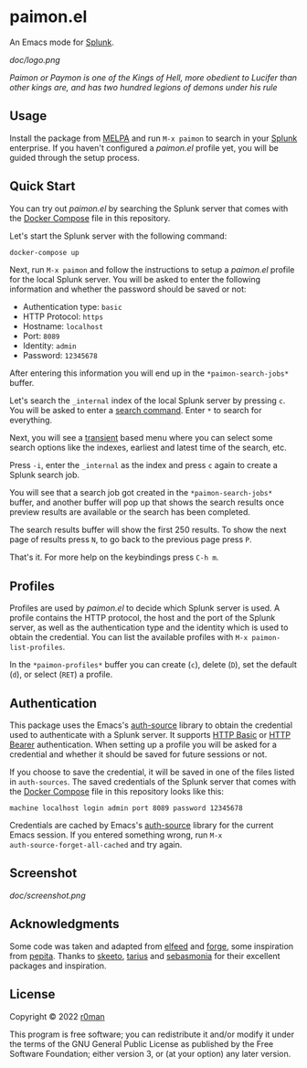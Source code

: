 * paimon.el

[[https://github.com/r0man/splunk.el/actions?query=workflow%3ACI][https://github.com/r0man/paimon.el/workflows/CI/badge.svg]]
[[https://github.com/r0man/paimon.el/actions/workflows/melpazoid.yml][https://github.com/r0man/paimon.el/actions/workflows/melpazoid.yml/badge.svg]]
[[https://melpa.org/#/paimon][https://melpa.org/packages/paimon-badge.svg]]
[[https://stable.melpa.org/#/paimon][https://stable.melpa.org/packages/paimon-badge.svg]]

An Emacs mode for [[https://www.splunk.com/][Splunk]].

[[doc/logo.png]]

/Paimon or Paymon is one of the Kings of Hell, more obedient to/
/Lucifer than other kings are, and has two hundred legions of demons/
/under his rule/

** Usage

Install the package from [[https://melpa.org/][MELPA]] and run =M-x paimon= to search in your
[[https://www.splunk.com/][Splunk]] enterprise. If you haven't configured a /paimon.el/ profile
yet, you will be guided through the setup process.

** Quick Start

You can try out /paimon.el/ by searching the Splunk server that comes
with the [[https://docs.docker.com/compose/][Docker Compose]] file in this repository.

Let's start the Splunk server with the following command:

#+begin_src sh
  docker-compose up
#+end_src

Next, run =M-x paimon= and follow the instructions to setup a
/paimon.el/ profile for the local Splunk server. You will be asked to
enter the following information and whether the password should be
saved or not:

- Authentication type: =basic=
- HTTP Protocol: =https=
- Hostname: =localhost=
- Port: =8089=
- Identity: =admin=
- Password: =12345678=

After entering this information you will end up in the
=*paimon-search-jobs*= buffer.

Let's search the =_internal= index of the local Splunk server by
pressing =c=. You will be asked to enter a [[https://docs.splunk.com/Documentation/Splunk/8.2.4/SearchReference/Search][search command]]. Enter =*=
to search for everything.

Next, you will see a [[https://github.com/magit/transient][transient]] based menu where you can select some
search options like the indexes, earliest and latest time of the
search, etc.

Press =-i=, enter the =_internal= as the index and press =c= again to
create a Splunk search job.

You will see that a search job got created in the
=*paimon-search-jobs*= buffer, and another buffer will pop up that
shows the search results once preview results are available or the
search has been completed.

The search results buffer will show the first 250 results. To show the
next page of results press =N=, to go back to the previous page press
=P=.

That's it. For more help on the keybindings press =C-h m=.

** Profiles

Profiles are used by /paimon.el/ to decide which Splunk server is
used. A profile contains the HTTP protocol, the host and the port of
the Splunk server, as well as the authentication type and the identity
which is used to obtain the credential. You can list the available
profiles with =M-x paimon-list-profiles=.

In the =*paimon-profiles*= buffer you can create (=c=), delete (=D=),
set the default (=d=), or select (=RET=) a profile.

** Authentication

This package uses the Emacs's [[https://www.gnu.org/software/emacs/manual/html_mono/auth.html][auth-source]] library to obtain the
credential used to authenticate with a Splunk server. It supports [[https://datatracker.ietf.org/doc/html/rfc7617][HTTP
Basic]] or [[https://datatracker.ietf.org/doc/html/rfc6750][HTTP Bearer]] authentication. When setting up a profile you
will be asked for a credential and whether it should be saved for
future sessions or not.

If you choose to save the credential, it will be saved in one of the
files listed in =auth-sources=. The saved credentials of the Splunk
server that comes with the [[https://docs.docker.com/compose/][Docker Compose]] file in this repository
looks like this:

#+begin_example
  machine localhost login admin port 8089 password 12345678
#+end_example

Credentials are cached by Emacs's [[https://www.gnu.org/software/emacs/manual/html_mono/auth.html][auth-source]] library for the current
Emacs session. If you entered something wrong, run =M-x
auth-source-forget-all-cached= and try again.

** Screenshot

[[doc/screenshot.png]]

** Acknowledgments

Some code was taken and adapted from [[https://github.com/skeeto/elfeed/][elfeed]] and [[https://github.com/magit/forge][forge]], some
inspiration from [[https://github.com/sebasmonia/pepita][pepita]]. Thanks to [[https://github.com/skeeto][skeeto]], [[https://github.com/tarsius][tarius]] and [[https://github.com/sebasmonia][sebasmonia]] for
their excellent packages and inspiration.

** License

Copyright © 2022 [[https://github.com/r0man][r0man]]

This program is free software; you can redistribute it and/or
modify it under the terms of the GNU General Public License as
published by the Free Software Foundation; either version 3, or (at
your option) any later version.
